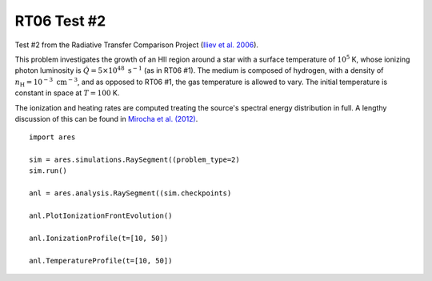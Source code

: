 RT06 Test #2
============================================
Test #2 from the Radiative Transfer Comparison Project (`Iliev et al. 2006
<http://adsabs.harvard.edu/abs/2006MNRAS.371.1057I>`_).

This problem investigates the growth of an HII region around a star with a
surface temperature of :math:`10^5` K, whose ionizing photon luminosity is
:math:`\dot{Q} = 5 \times 10^{48} \ \text{s}^{-1}` (as in RT06 #1). The medium
is composed of hydrogen, with a density of :math:`n_{\text{H}} = 10^{-3} \
\text{cm}^{-3}`, and as opposed to RT06 #1, the gas temperature is allowed to
vary. The initial temperature is constant in space at :math:`T=100` K.

The ionization and heating rates are computed treating the source's spectral
energy distribution in full. A lengthy discussion of this can be found in
`Mirocha et al. (2012) <http://adsabs.harvard.edu/abs/2012ApJ...756...94M>`_.

:: 

    import ares
    
    sim = ares.simulations.RaySegment((problem_type=2)
    sim.run()
    
    anl = ares.analysis.RaySegment((sim.checkpoints)
    
    anl.PlotIonizationFrontEvolution()

    anl.IonizationProfile(t=[10, 50])
    
    anl.TemperatureProfile(t=[10, 50])
    
    
    